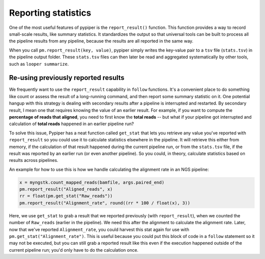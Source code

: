 Reporting statistics
================================================================================

One of the most useful features of pypiper is the ``report_result()`` function. This function provides a way to record small-scale results, like summary statistics. It standardizes the output so that universal tools can be built to process all the pipeline results from any pipeline, because the results are all reported in the same way.

When you call ``pm.report_result(key, value)``, pypiper simply writes the key-value pair to a ``tsv`` file (``stats.tsv``) in the pipeline output folder. These ``stats.tsv`` files can then later be read and aggregated systematically by other tools, such as ``looper summarize``.



Re-using previously reported results
^^^^^^^^^^^^^^^^^^^^^^^^^^^^^^^^^^^^^^^^^^^^^^^^^^^^^^^^^^^^^^^^^^^^^^^^^^^^^^^^

We frequently want to use the ``report_result`` capability in ``follow`` functions. It's a convenient place to do something like count or assess the result of a long-running command, and then report some summary statistic on it. One potential hangup with this strategy is dealing with secondary results after a pipeline is interrupted and restarted. By secondary result, I mean one that requires knowing the value of an earlier result. For example, if you want to compute the **percentage of reads that aligned**, you need to first know the **total reads** -- but what if your pipeline got interrupted and calculation of **total reads** happened in an earlier pipeline run?

To solve this issue, Pypiper has a neat function called ``get_stat`` that lets you retrieve any value you've reported with ``report_result`` so you could use it to calculate statistics elsewhere in the pipeline. It will retrieve this either from memory, if the calculation of that result happened during the current pipeline run, or from the ``stats.tsv`` file, if the result was reported by an earlier run (or even another pipeline). So you could, in theory, calculate statistics based on results across pipelines.

An example for how to use this is how we handle calculating the alignment rate in an NGS pipeline:

.. code-block:: python

	x = myngstk.count_mapped_reads(bamfile, args.paired_end)
	pm.report_result("Aligned_reads", x)
	rr = float(pm.get_stat("Raw_reads"))
	pm.report_result("Alignment_rate", round((rr * 100 / float(x), 3))

Here, we use ``get_stat`` to grab a result that we reported previously (with ``report_result``), when we counted the number of ``Raw_reads`` (earlier in the pipeline). We need this after the alignment to calculate the alignment rate. Later, now that we've reported ``Alignment_rate``, you could harvest this stat again for use with ``pm.get_stat("Alignment_rate")``. This is useful because you could put this block of code in a ``follow`` statement so it may not be executed, but you can still grab a reported result like this even if the execution happened outside of the current pipeline run; you'd only have to do the calculation once.
